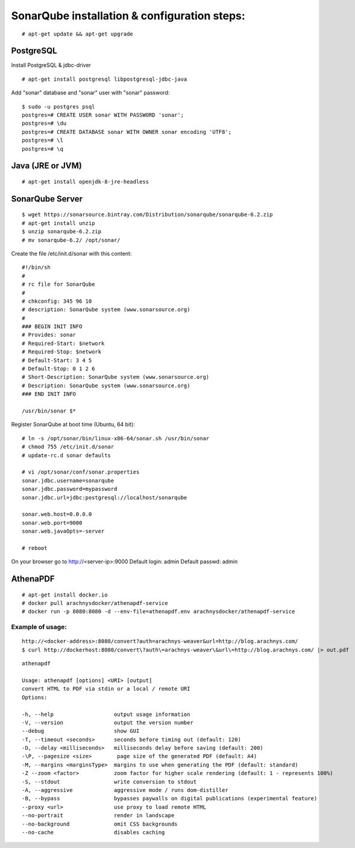 ==============================================
SonarQube installation  & configuration steps:
==============================================

::

    # apt-get update && apt-get upgrade

PostgreSQL
----------
Install PostgreSQL & jdbc-driver
::

    # apt-get install postgresql libpostgresql-jdbc-java

Add "sonar" database and "sonar" user with "sonar" password:
::

    $ sudo -u postgres psql
    postgres=# CREATE USER sonar WITH PASSWORD 'sonar';
    postgres=# \du
    postgres=# CREATE DATABASE sonar WITH OWNER sonar encoding 'UTF8';
    postgres=# \l
    postgres=# \q

Java (JRE or JVM)
----------------
::

    # apt-get install openjdk-8-jre-headless 

SonarQube Server
----------------
::

    $ wget https://sonarsource.bintray.com/Distribution/sonarqube/sonarqube-6.2.zip
    # apt-get install unzip
    $ unzip sonarqube-6.2.zip
    # mv sonarqube-6.2/ /opt/sonar/


Create the file /etc/init.d/sonar with this content::

    #!/bin/sh
    #
    # rc file for SonarQube
    #
    # chkconfig: 345 96 10
    # description: SonarQube system (www.sonarsource.org)
    #
    ### BEGIN INIT INFO
    # Provides: sonar
    # Required-Start: $network
    # Required-Stop: $network
    # Default-Start: 3 4 5
    # Default-Stop: 0 1 2 6
    # Short-Description: SonarQube system (www.sonarsource.org)
    # Description: SonarQube system (www.sonarsource.org)
    ### END INIT INFO
 
    /usr/bin/sonar $*

Register SonarQube at boot time (Ubuntu, 64 bit)::

    # ln -s /opt/sonar/bin/linux-x86-64/sonar.sh /usr/bin/sonar
    # chmod 755 /etc/init.d/sonar
    # update-rc.d sonar defaults

    # vi /opt/sonar/conf/sonar.properties
    sonar.jdbc.username=sonarqube
    sonar.jdbc.password=mypassword
    sonar.jdbc.url=jdbc:postgresql://localhost/sonarqube

    sonar.web.host=0.0.0.0
    sonar.web.port=9000
    sonar.web.javaOpts=-server

    # reboot

On your browser go to http://<server-ip>:9000
Default login: 	admin
Default passwd: admin

AthenaPDF
---------
::

    # apt-get install docker.io
    # docker pull arachnysdocker/athenapdf-service
    # docker run -p 8080:8080 -d --env-file=athenapdf.env arachnysdocker/athenapdf-service

Example of usage:
`````````````````
::

    http://<docker-address>:8080/convert?auth=arachnys-weaver&url=http://blog.arachnys.com/
    $ curl http://dockerhost:8080/convert\?auth\=arachnys-weaver\&url\=http://blog.arachnys.com/ |> out.pdf

::

    athenapdf

    Usage: athenapdf [options] <URI> [output]
    convert HTML to PDF via stdin or a local / remote URI
    Options:

    -h, --help                   output usage information
    -V, --version                output the version number
    --debug                      show GUI
    -T, --timeout <seconds>      seconds before timing out (default: 120)
    -D, --delay <milliseconds>   milliseconds delay before saving (default: 200)
    -\P, --pagesize <size>        page size of the generated PDF (default: A4)
    -M, --margins <marginsType>  margins to use when generating the PDF (default: standard)
    -Z --zoom <factor>           zoom factor for higher scale rendering (default: 1 - represents 100%)
    -S, --stdout                 write conversion to stdout
    -A, --aggressive             aggressive mode / runs dom-distiller
    -B, --bypass                 bypasses paywalls on digital publications (experimental feature)
    --proxy <url>                use proxy to load remote HTML
    --no-portrait                render in landscape
    --no-background              omit CSS backgrounds
    --no-cache                   disables caching
